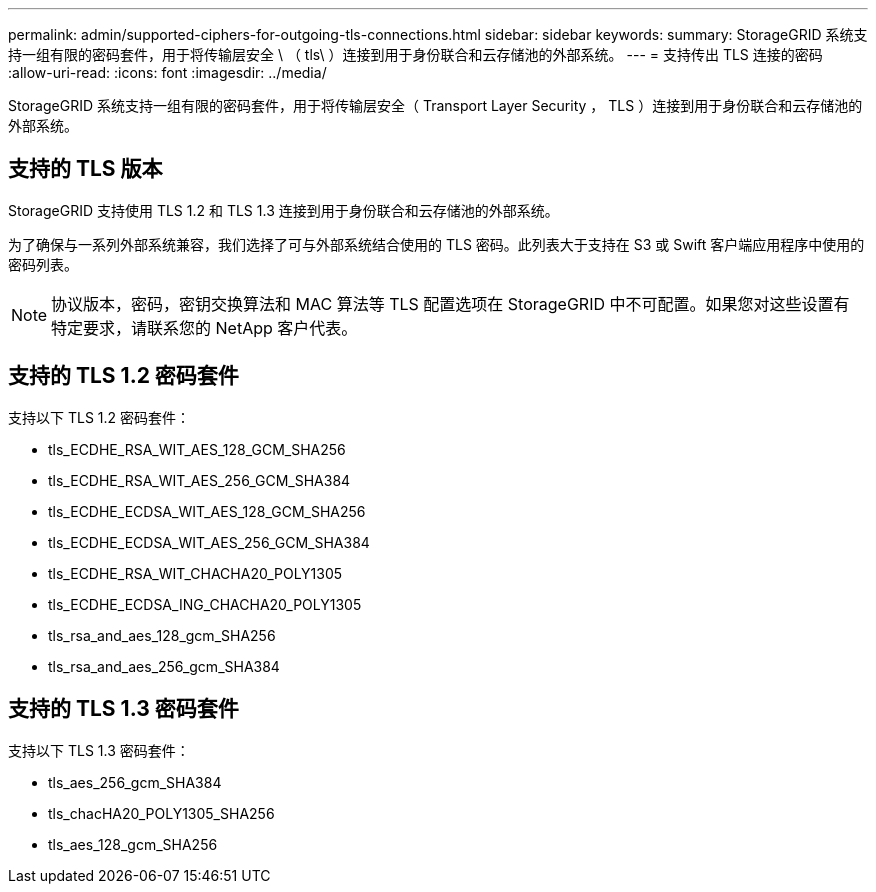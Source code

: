---
permalink: admin/supported-ciphers-for-outgoing-tls-connections.html 
sidebar: sidebar 
keywords:  
summary: StorageGRID 系统支持一组有限的密码套件，用于将传输层安全 \ （ tls\ ）连接到用于身份联合和云存储池的外部系统。 
---
= 支持传出 TLS 连接的密码
:allow-uri-read: 
:icons: font
:imagesdir: ../media/


[role="lead"]
StorageGRID 系统支持一组有限的密码套件，用于将传输层安全（ Transport Layer Security ， TLS ）连接到用于身份联合和云存储池的外部系统。



== 支持的 TLS 版本

StorageGRID 支持使用 TLS 1.2 和 TLS 1.3 连接到用于身份联合和云存储池的外部系统。

为了确保与一系列外部系统兼容，我们选择了可与外部系统结合使用的 TLS 密码。此列表大于支持在 S3 或 Swift 客户端应用程序中使用的密码列表。


NOTE: 协议版本，密码，密钥交换算法和 MAC 算法等 TLS 配置选项在 StorageGRID 中不可配置。如果您对这些设置有特定要求，请联系您的 NetApp 客户代表。



== 支持的 TLS 1.2 密码套件

支持以下 TLS 1.2 密码套件：

* tls_ECDHE_RSA_WIT_AES_128_GCM_SHA256
* tls_ECDHE_RSA_WIT_AES_256_GCM_SHA384
* tls_ECDHE_ECDSA_WIT_AES_128_GCM_SHA256
* tls_ECDHE_ECDSA_WIT_AES_256_GCM_SHA384
* tls_ECDHE_RSA_WIT_CHACHA20_POLY1305
* tls_ECDHE_ECDSA_ING_CHACHA20_POLY1305
* tls_rsa_and_aes_128_gcm_SHA256
* tls_rsa_and_aes_256_gcm_SHA384




== 支持的 TLS 1.3 密码套件

支持以下 TLS 1.3 密码套件：

* tls_aes_256_gcm_SHA384
* tls_chacHA20_POLY1305_SHA256
* tls_aes_128_gcm_SHA256

